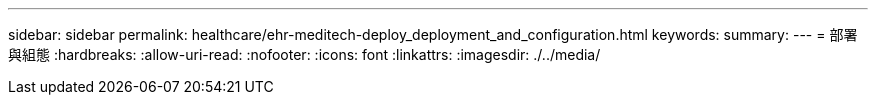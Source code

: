 ---
sidebar: sidebar 
permalink: healthcare/ehr-meditech-deploy_deployment_and_configuration.html 
keywords:  
summary:  
---
= 部署與組態
:hardbreaks:
:allow-uri-read: 
:nofooter: 
:icons: font
:linkattrs: 
:imagesdir: ./../media/


